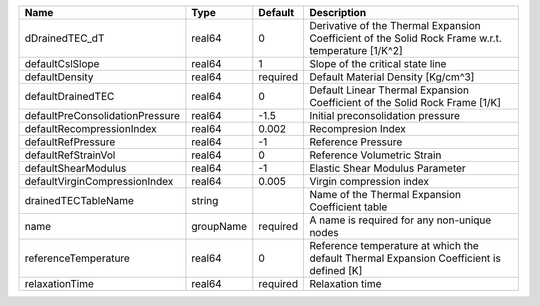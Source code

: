 

=============================== ========= ======== ================================================================================================== 
Name                            Type      Default  Description                                                                                        
=============================== ========= ======== ================================================================================================== 
dDrainedTEC_dT                  real64    0        Derivative of the Thermal Expansion Coefficient of the Solid Rock Frame w.r.t. temperature [1/K^2] 
defaultCslSlope                 real64    1        Slope of the critical state line                                                                   
defaultDensity                  real64    required Default Material Density [Kg/cm^3]                                                                 
defaultDrainedTEC               real64    0        Default Linear Thermal Expansion Coefficient of the Solid Rock Frame [1/K]                         
defaultPreConsolidationPressure real64    -1.5     Initial preconsolidation pressure                                                                  
defaultRecompressionIndex       real64    0.002    Recompresion Index                                                                                 
defaultRefPressure              real64    -1       Reference Pressure                                                                                 
defaultRefStrainVol             real64    0        Reference Volumetric Strain                                                                        
defaultShearModulus             real64    -1       Elastic Shear Modulus Parameter                                                                    
defaultVirginCompressionIndex   real64    0.005    Virgin compression index                                                                           
drainedTECTableName             string             Name of the Thermal Expansion Coefficient table                                                    
name                            groupName required A name is required for any non-unique nodes                                                        
referenceTemperature            real64    0        Reference temperature at which the default Thermal Expansion Coefficient is defined [K]            
relaxationTime                  real64    required Relaxation time                                                                                    
=============================== ========= ======== ================================================================================================== 


